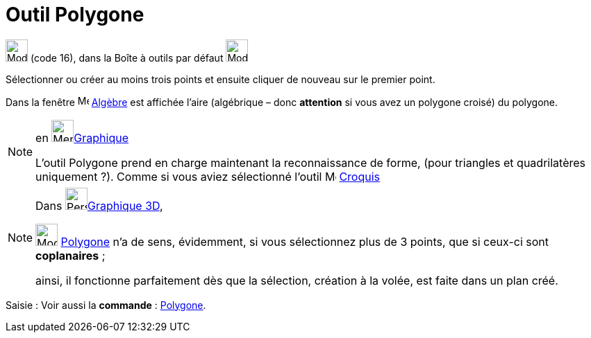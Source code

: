 = Outil Polygone
:page-en: tools/Polygon
ifdef::env-github[:imagesdir: /fr/modules/ROOT/assets/images]

image:32px-Mode_polygon.svg.png[Mode polygon.svg,width=32,height=32] (code 16), dans la Boîte à outils par défaut
image:32px-Mode_polygon.svg.png[Mode polygon.svg,width=32,height=32]

Sélectionner ou créer au moins trois points et ensuite cliquer de nouveau sur le premier point.

Dans la fenêtre image:16px-Menu_view_algebra.svg.png[Menu view algebra.svg,width=16,height=16] xref:/Algèbre.adoc[Algèbre]
est affichée l’aire (algébrique – donc *attention* si vous avez un polygone croisé) du polygone.

[NOTE]
====

en image:64px-Menu_view_graphics.svg.png[Menu view graphics.svg,width=32,height=32]xref:/Graphique.adoc[Graphique]

L'outil Polygone prend en charge maintenant la reconnaissance de forme, (pour triangles et quadrilatères
uniquement ?). 
Comme si vous aviez sélectionné l'outil image:Mode_freehandshape.png[Mode_freehandshape.png,width=16,height=16] xref:/tools/Croquis.adoc[Croquis]
====





[NOTE]
====

Dans image:64px-Perspectives_algebra_3Dgraphics.svg.png[Perspectives algebra 3Dgraphics.svg,width=32,height=32]xref:/Graphique_3D.adoc[Graphique 3D],
 
image:32px-Mode_polygon.svg.png[Mode polygon.svg,width=32,height=32] xref:/tools/Polygone.adoc[Polygone] n'a de sens, évidemment, si vous sélectionnez plus de 3 points, que si ceux-ci sont *coplanaires* ;

ainsi, il fonctionne parfaitement dès que la sélection, création à la volée, est faite dans un plan créé.
====


[.kcode]#Saisie :# Voir aussi la *commande* : xref:/commands/Polygone.adoc[Polygone].
